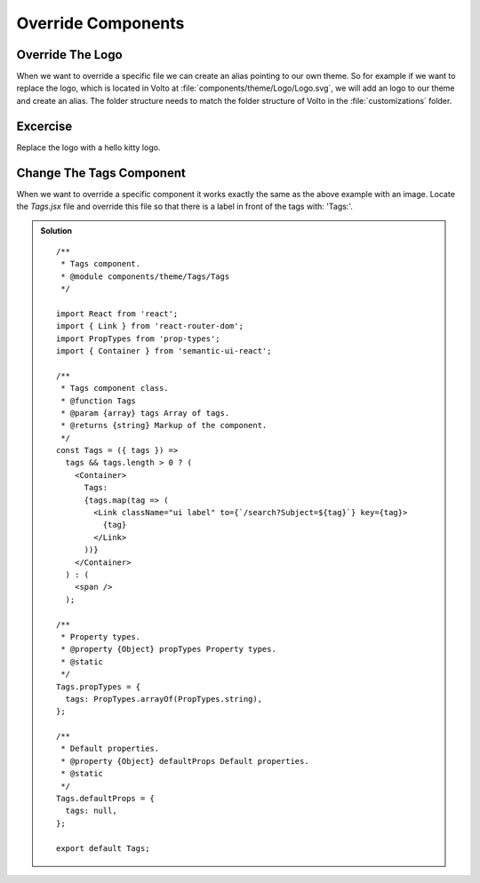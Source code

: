 .. _override_components-label:

===================
Override Components
===================

Override The Logo
=================

When we want to override a specific file we can create an alias pointing to
our own theme. So for example if we want to replace the logo, which is located
in Volto at :file:`components/theme/Logo/Logo.svg`, we will add an logo to
our theme and create an alias. The folder structure needs to match the folder
structure of Volto in the :file:`customizations` folder.

Excercise
=========

Replace the logo with a hello kitty logo.

Change The Tags Component
=========================

When we want to override a specific component it works exactly the same as the
above example with an image. Locate the `Tags.jsx` file and override this file so
that there is a label in front of the tags with: 'Tags:'.

..  admonition:: Solution
    :class: toggle

    ::

        /**
         * Tags component.
         * @module components/theme/Tags/Tags
         */

        import React from 'react';
        import { Link } from 'react-router-dom';
        import PropTypes from 'prop-types';
        import { Container } from 'semantic-ui-react';

        /**
         * Tags component class.
         * @function Tags
         * @param {array} tags Array of tags.
         * @returns {string} Markup of the component.
         */
        const Tags = ({ tags }) =>
          tags && tags.length > 0 ? (
            <Container>
              Tags:
              {tags.map(tag => (
                <Link className="ui label" to={`/search?Subject=${tag}`} key={tag}>
                  {tag}
                </Link>
              ))}
            </Container>
          ) : (
            <span />
          );

        /**
         * Property types.
         * @property {Object} propTypes Property types.
         * @static
         */
        Tags.propTypes = {
          tags: PropTypes.arrayOf(PropTypes.string),
        };

        /**
         * Default properties.
         * @property {Object} defaultProps Default properties.
         * @static
         */
        Tags.defaultProps = {
          tags: null,
        };

        export default Tags;
